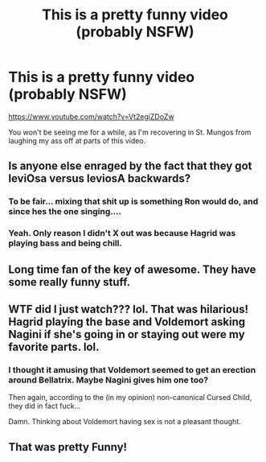 #+TITLE: This is a pretty funny video (probably NSFW)

* This is a pretty funny video (probably NSFW)
:PROPERTIES:
:Score: 17
:DateUnix: 1499559248.0
:DateShort: 2017-Jul-09
:FlairText: Misc Video
:END:
[[https://www.youtube.com/watch?v=Vt2egiZDoZw]]

You won't be seeing me for a while, as I'm recovering in St. Mungos from laughing my ass off at parts of this video.


** Is anyone else enraged by the fact that they got leviOsa versus leviosA backwards?
:PROPERTIES:
:Author: blandge
:Score: 5
:DateUnix: 1499559608.0
:DateShort: 2017-Jul-09
:END:

*** To be fair... mixing that shit up is something Ron would do, and since hes the one singing....
:PROPERTIES:
:Author: Noexit007
:Score: 9
:DateUnix: 1499562691.0
:DateShort: 2017-Jul-09
:END:


*** Yeah. Only reason I didn't X out was because Hagrid was playing bass and being chill.
:PROPERTIES:
:Score: 2
:DateUnix: 1499560396.0
:DateShort: 2017-Jul-09
:END:


** Long time fan of the key of awesome. They have some really funny stuff.
:PROPERTIES:
:Author: helianthusheliopsis
:Score: 3
:DateUnix: 1499572292.0
:DateShort: 2017-Jul-09
:END:


** WTF did I just watch??? lol. That was hilarious! Hagrid playing the base and Voldemort asking Nagini if she's going in or staying out were my favorite parts. lol.
:PROPERTIES:
:Author: Emerald-Guardian
:Score: 2
:DateUnix: 1499625455.0
:DateShort: 2017-Jul-09
:END:

*** I thought it amusing that Voldemort seemed to get an erection around Bellatrix. Maybe Nagini gives him one too?

Then again, according to the (in my opinion) non-canonical Cursed Child, they did in fact fuck...

Damn. Thinking about Voldemort having sex is not a pleasant thought.
:PROPERTIES:
:Score: 1
:DateUnix: 1499631033.0
:DateShort: 2017-Jul-10
:END:


** That was pretty Funny!
:PROPERTIES:
:Author: Mrs_Black_21
:Score: 1
:DateUnix: 1499607369.0
:DateShort: 2017-Jul-09
:END:
